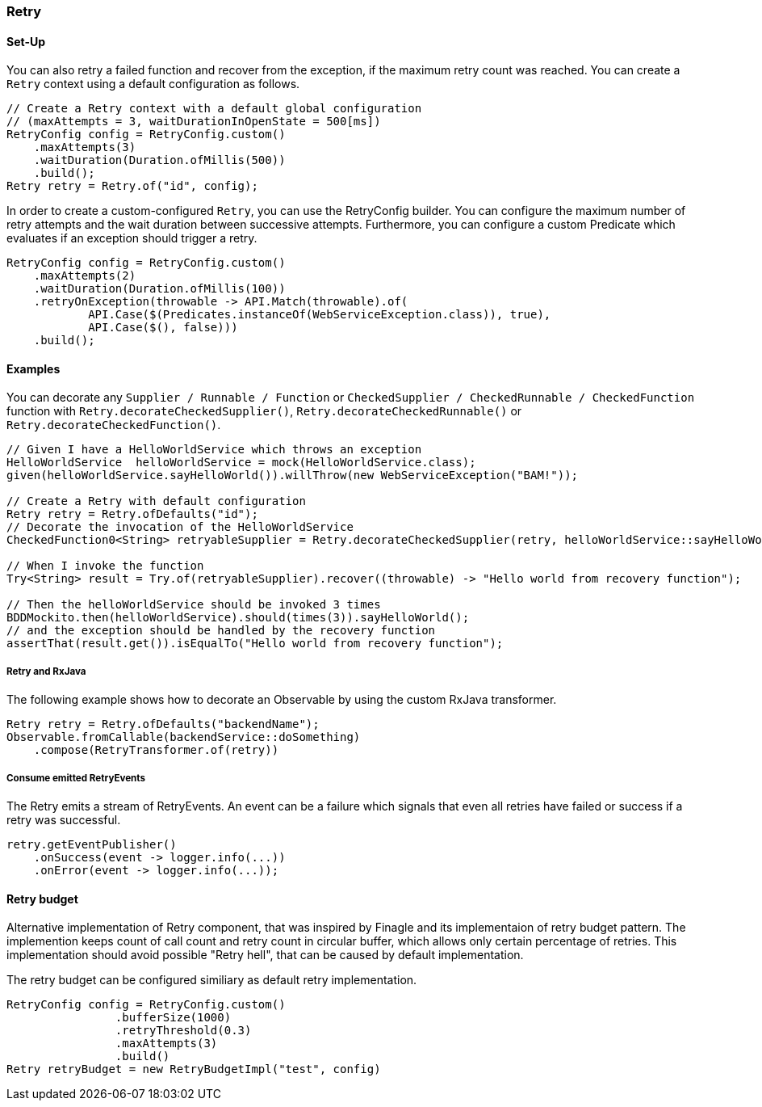 === Retry

==== Set-Up

You can also retry a failed function and recover from the exception, if the maximum retry count was reached. You can create a `Retry` context using a default configuration as follows.

[source,java]
----
// Create a Retry context with a default global configuration
// (maxAttempts = 3, waitDurationInOpenState = 500[ms])
RetryConfig config = RetryConfig.custom()
    .maxAttempts(3)
    .waitDuration(Duration.ofMillis(500))
    .build();
Retry retry = Retry.of("id", config);
----

In order to create a custom-configured `Retry`, you can use the RetryConfig builder. You can configure the maximum number of retry attempts and the wait duration between successive attempts. Furthermore, you can configure a custom Predicate which evaluates if an exception should trigger a retry.

[source,java]
----
RetryConfig config = RetryConfig.custom()
    .maxAttempts(2)
    .waitDuration(Duration.ofMillis(100))
    .retryOnException(throwable -> API.Match(throwable).of(
            API.Case($(Predicates.instanceOf(WebServiceException.class)), true),
            API.Case($(), false)))
    .build();
----

==== Examples

You can decorate any `Supplier / Runnable / Function` or `CheckedSupplier / CheckedRunnable / CheckedFunction` function with `Retry.decorateCheckedSupplier()`, `Retry.decorateCheckedRunnable()` or `Retry.decorateCheckedFunction()`.

[source,java]
----
// Given I have a HelloWorldService which throws an exception
HelloWorldService  helloWorldService = mock(HelloWorldService.class);
given(helloWorldService.sayHelloWorld()).willThrow(new WebServiceException("BAM!"));

// Create a Retry with default configuration
Retry retry = Retry.ofDefaults("id");
// Decorate the invocation of the HelloWorldService
CheckedFunction0<String> retryableSupplier = Retry.decorateCheckedSupplier(retry, helloWorldService::sayHelloWorld);

// When I invoke the function
Try<String> result = Try.of(retryableSupplier).recover((throwable) -> "Hello world from recovery function");

// Then the helloWorldService should be invoked 3 times
BDDMockito.then(helloWorldService).should(times(3)).sayHelloWorld();
// and the exception should be handled by the recovery function
assertThat(result.get()).isEqualTo("Hello world from recovery function");
----

===== Retry and RxJava

The following example shows how to decorate an Observable by using the custom RxJava transformer.

[source,java]
----
Retry retry = Retry.ofDefaults("backendName");
Observable.fromCallable(backendService::doSomething)
    .compose(RetryTransformer.of(retry))
----

===== Consume emitted RetryEvents

The Retry emits a stream of RetryEvents. An event can be a failure which signals that even all retries have failed or success if a retry was successful.

[source,java]
----
retry.getEventPublisher()
    .onSuccess(event -> logger.info(...))
    .onError(event -> logger.info(...));
----

==== Retry budget
Alternative implementation of Retry component, that was inspired by Finagle and its implementaion of retry budget pattern. The implemention keeps count of call count and retry count in circular buffer, which allows only certain percentage of retries. This implementation should avoid possible "Retry hell", that can be caused by default implementation.

The retry budget can be configured similiary as default retry implementation.

[source,java]
----
RetryConfig config = RetryConfig.custom()
                .bufferSize(1000)
                .retryThreshold(0.3)
                .maxAttempts(3)
                .build()
Retry retryBudget = new RetryBudgetImpl("test", config)
----
